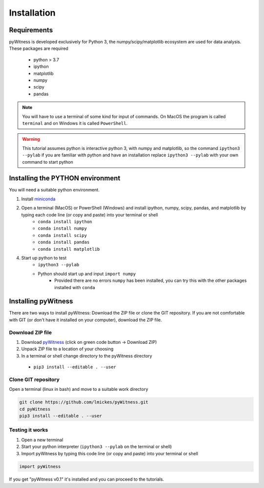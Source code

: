 ============
Installation
============


Requirements
------------

pyWitness is developed exclusively for Python 3, the numpy/scipy/matplotlib ecosystem are used for data analysis. 
These packages are required

  * python > 3.7
  * ipython
  * matplotlib 
  * numpy
  * scipy 
  * pandas

.. note :: 
   You will have to use a terminal of some kind for input of commands. On MacOS the program is called ``terminal`` and on Windows it
   is called ``PowerShell``.

.. warning :: 
   This tutorial assumes python is interactive python 3, with numpy and matplotlib, so the command ``ipython3 --pylab`` if you are 
   familiar with python and have an installation replace ``ipython3 --pylab`` with your own command to start python

Installing the PYTHON environment  
---------------------

You will need a suitable python environment. 

1. Install `miniconda <https://docs.conda.io/en/latest/miniconda.html>`_ 
2. Open a terminal (MacOS) or PowerShell (Windows) and install ipython, numpy, scipy, pandas, and matplotlib by typing each code line (or copy and paste) into your terminal or shell 
     * ``conda install ipython``
     * ``conda install numpy``
     * ``conda install scipy``
     * ``conda install pandas``
     * ``conda install matplotlib``
4. Start up python to test 
     * ``ipython3 --pylab``
     * Python should start up and input ``import numpy``
        * Provided there are no errors ``numpy`` has been installed, you can try this with the other packages installed with ``conda``
     

Installing pyWitness
------------------------

There are two ways to install pyWitness: Download the ZIP file or clone the GIT repository. If you are not comfortable 
with GIT (or don't have it installed on your computer), download the ZIP file. 

Download ZIP file
^^^^^^^^^^^^^^^^^

1. Download `pyWitness <https://github.com/lmickes/pyWitness>`_ (click on green code button -> Download ZIP)
2. Unpack ZIP file to a location of your choosing  
3. In a terminal or shell change directory to the pyWitness directory
  * ``pip3 install --editable . --user``

Clone GIT repository
^^^^^^^^^^^^^^^^^^^^

Open a terminal (linux in bash) and move to a suitable work directory

.. code-block :: shell
   
   git clone https://github.com/lmickes/pyWitness.git
   cd pyWitness   
   pip3 install --editable . --user

Testing it works
^^^^^^^^^^^^^^^^

1. Open a new terminal 
2. Start your python interpreter (``ipython3 --pylab`` on the terminal or shell)
3. Import pyWitness by typing this code line (or copy and paste) into your terminal or shell

.. code-block :: python

   import pyWitness
   
If you get "pyWitness v0.1" it's installed and you can proceed to the tutorials.
      

